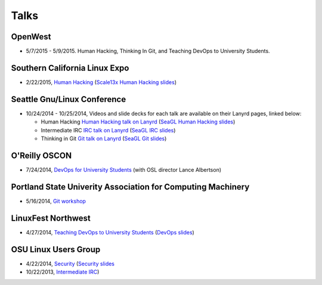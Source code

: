 Talks
=====

OpenWest
--------

* 5/7/2015 - 5/9/2015. Human Hacking, Thinking In Git, and Teaching DevOps to
  University Students. 


Southern California Linux Expo
------------------------------

* 2/22/2015, `Human Hacking <https://www.socallinuxexpo.org/scale/13x/presentations/human-hacking>`_
  (`Scale13x Human Hacking slides <http://talks.edunham.net/scale13x/#1>`_)

Seattle Gnu/Linux Conference
----------------------------

* 10/24/2014 - 10/25/2014, Videos and slide decks for each talk are available
  on their Lanyrd pages, linked below:

  * Human Hacking `Human Hacking talk on Lanyrd <http://lanyrd.com/2014/seagl/sdfggm/>`_ (`SeaGL Human
    Hacking slides <http://talks.edunham.net/seagl2014/humanhacking/>`_)

  * Intermediate IRC `IRC talk on Lanyrd <http://lanyrd.com/2014/seagl/sdfgfc/>`_ (`SeaGL IRC slides
    <http://talks.edunham.net/seagl2014/intermediateirc/>`_)

  * Thinking in Git `Git talk on Lanyrd <http://lanyrd.com/2014/seagl/sdfgdb/>`_ (`SeaGL Git slides
    <http://talks.edunham.net/seagl2014/thinkingingit/>`_)

O'Reilly OSCON
--------------

* 7/24/2014, `DevOps for University Students <http://www.oscon.com/oscon2014/public/schedule/detail/34145>`_
  (with OSL director Lance Albertson)

..  Emily is a senior in computer science at Oregon State University.
    Since joining the OSU Open Source Lab in April 2011 a software developer on
    the Ganeti Web Manager project, she has worked as an intern at Intel, a
    teaching assistant in the computer science department, and a systems engineer
    at the OSL. She founded the OSL's DevOps Bootcamp outreach program in
    August 2013, and is involved with the OSU Linux Users Group and local FIRST
    Robotics competitions.

Portland State Univerity Association for Computing Machinery
------------------------------------------------------------

* 5/16/2014, `Git workshop <http://acm.pdx.edu/event.php?event=49>`_ 


LinuxFest Northwest
-------------------

* 4/27/2014, `Teaching DevOps to University Students <http://2014.linuxfestnorthwest.org/2014/sessions/teaching-devops-university-students>`_ 
  (`DevOps slides <http://talks.edunham.net/linuxfestnorthwest2014/devopsbootcamp/>`_)

..  Emily is a fourth-year Computer Science student at Oregon State
    University. She's president of the OSU Linux Users Group, founder of the
    DevOps Bootcamp program for training students and community members in open
    source coding and systems administration skills, and a part-time systems
    engineer at the OSU Open Source Lab. In the past, she's been a teaching
    assistant for introductory CS courses, a software developer at the OSL, an
    intern at Intel, and the captain of a robotics team. You can stalk the code
    she pushes at github.com/edunham

OSU Linux Users Group
---------------------

* 4/22/2014, `Security <http://lug.oregonstate.edu/events/meeting20140422/>`_
  (`Security slides <http://talks.edunham.net/OSULUG/security/>`_
* 10/22/2013, `Intermediate IRC <http://lug.oregonstate.edu/events/meeting20131022/>`_)
